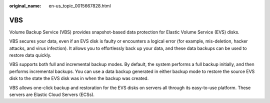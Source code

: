 :original_name: en-us_topic_0015667828.html

.. _en-us_topic_0015667828:

VBS
===

Volume Backup Service (VBS) provides snapshot-based data protection for Elastic Volume Service (EVS) disks.

VBS secures your data, even if an EVS disk is faulty or encounters a logical error (for example, mis-deletion, hacker attacks, and virus infection). It allows you to effortlessly back up your data, and these data backups can be used to restore data quickly.

VBS supports both full and incremental backup modes. By default, the system performs a full backup initially, and then performs incremental backups. You can use a data backup generated in either backup mode to restore the source EVS disk to the state the EVS disk was in when the backup was created.

VBS allows one-click backup and restoration for the EVS disks on servers all through its easy-to-use platform. These servers are Elastic Cloud Servers (ECSs).

